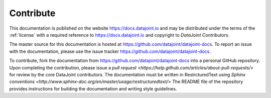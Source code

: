 .. progress: 1.0 100% Dimitri

.. _contribute: 

Contribute
==========

This documentation is published on the website https://docs.datajoint.io and may be distributed under the terms of the :ref:`license` with a required reference to https://docs.datajoint.io and copyright to *DataJoint Contributors*.

The master source for this documentation is hosted at https://github.com/datajoint/datajoint-docs.  
To report an issue with the documentation, please use the issue tracker https://github.com/datajoint/datajoint-docs.

To contribute, fork the documentation from https://github.com/datajoint/datajoint-docs into a personal GitHub repository.  
Upon completing the contribution, please issue a `pull request <https://help.github.com/articles/about-pull-requests/>` for review by the core DataJoint contributors. 
The documentation must be written in RestrcturedText using `Sphinx conventions <http://www.sphinx-doc.org/en/master/usage/restructuredtext/>`
The README file of the repository provides instructions for building the documentation and writing style guidelines. 
